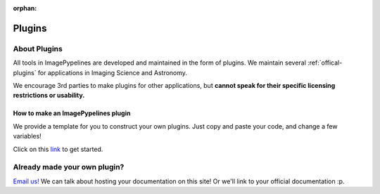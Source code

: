 :orphan:

=======
Plugins
=======

About Plugins
-------------
All tools in ImagePypelines are developed and maintained in the form of plugins.
We maintain several :ref:`offical-plugins` for applications in Imaging Science
and Astronomy.

We encourage 3rd parties to make plugins for other applications, but **cannot
speak for their specific licensing restrictions or usability.**


How to make an ImagePypelines plugin
************************************
We provide a template for you to construct your own plugins. Just copy and paste
your code, and change a few variables!

Click on this `link <https://github.com/RyanHartzell/imagepypelines_template>`_
to get started.



Already made your own plugin?
-----------------------------

`Email us! <mailto:jmaggio14@gmail.com>`_ We can talk about hosting your documentation on this site! Or we'll link
to your official documentation :p.

.. WARNING:
.. ~~~~~~~~
.. Many ImagePypelines users will require your Pipelines and Blocks to be
.. picklable and unpickable. This is critical for core functionality such as
.. server deployment and saving to disk. Please keep this in mind, especially if
.. your blocks use tools like `tensorflow`
